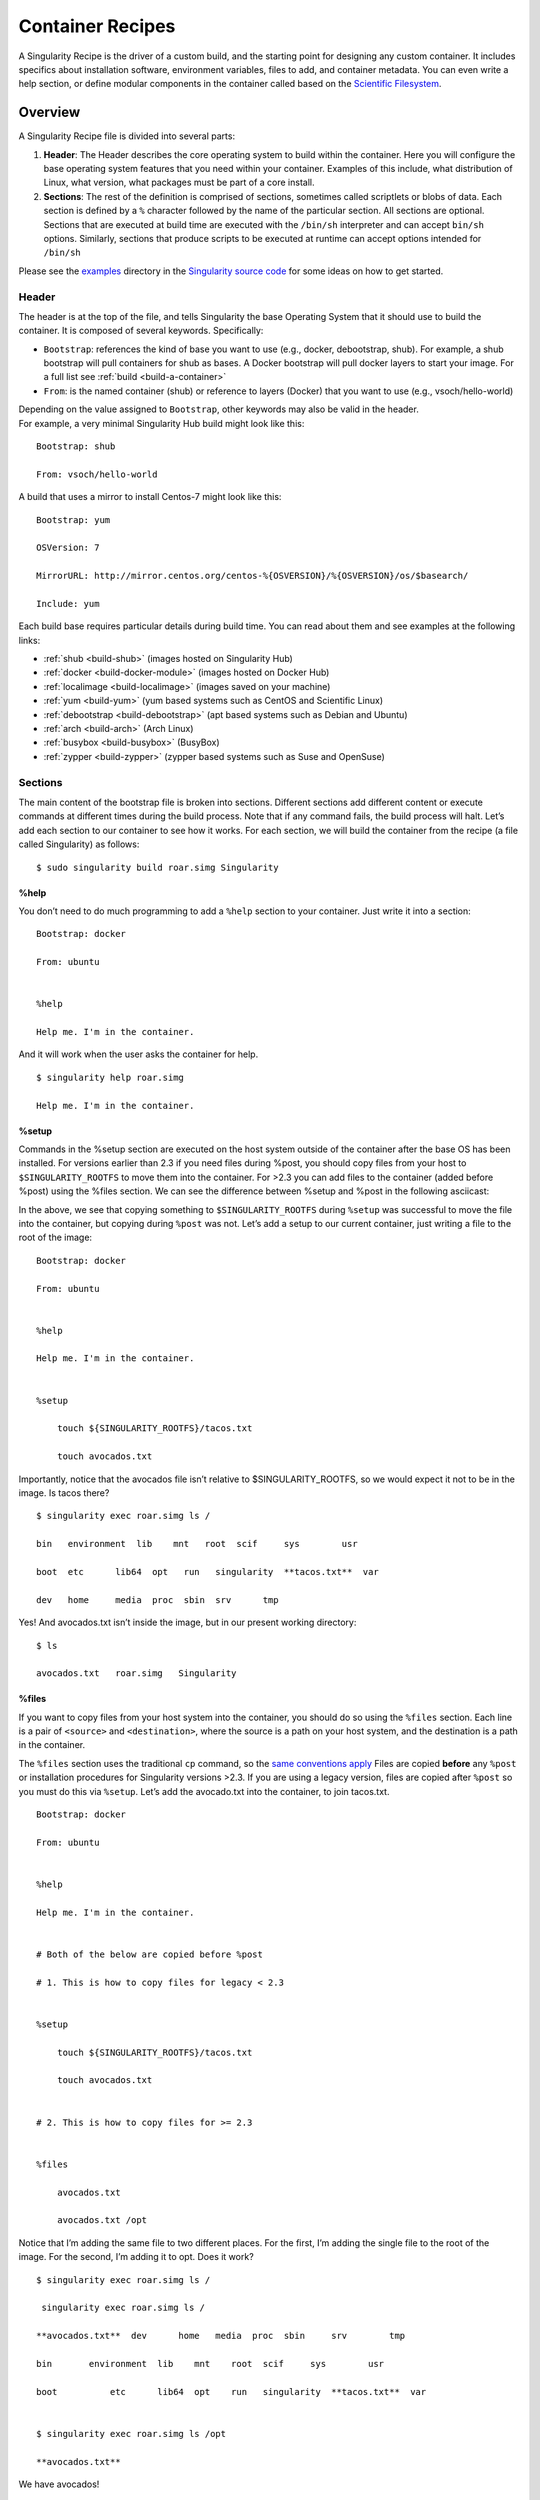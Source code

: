 
.. _container-recipes:

=================
Container Recipes
=================

.. _sec:recipefile:

A Singularity Recipe is the driver of a custom build, and the starting
point for designing any custom container. It includes specifics about
installation software, environment variables, files to add, and
container metadata. You can even write a help section, or define modular
components in the container called based on the `Scientific
Filesystem <https://sci-f.github.io/>`_.

--------
Overview
--------

A Singularity Recipe file is divided into several parts:

#. **Header**: The Header describes the core operating system to build
   within the container. Here you will configure the base operating
   system features that you need within your container. Examples of this
   include, what distribution of Linux, what version, what packages must
   be part of a core install.

#. **Sections**: The rest of the definition is comprised of sections,
   sometimes called scriptlets or blobs of data. Each section is defined
   by a ``%`` character followed by the name of the particular section. All
   sections are optional. Sections that are executed at build time are
   executed with the ``/bin/sh`` interpreter and can accept ``bin/sh`` options. Similarly,
   sections that produce scripts to be executed at runtime can accept
   options intended for ``/bin/sh``

| Please see the `examples`_ directory in the `Singularity source code <https://github.com/singularityware/singularity>`_
  for some ideas on how to get started.

Header
======

The header is at the top of the file, and tells Singularity the base
Operating System that it should use to build the container. It is
composed of several keywords. Specifically:

-  ``Bootstrap``: references the kind of base you want to use (e.g., docker,
   debootstrap, shub). For example, a shub bootstrap will pull
   containers for shub as bases. A Docker bootstrap will pull docker
   layers to start your image. For a full list see :ref:`build <build-a-container>`

-  ``From``: is the named container (shub) or reference to layers (Docker) that
   you want to use (e.g., vsoch/hello-world)

| Depending on the value assigned to ``Bootstrap``, other keywords may also be valid
  in the header.
| For example, a very minimal Singularity Hub build might look like
  this:

::

    Bootstrap: shub

    From: vsoch/hello-world

A build that uses a mirror to install Centos-7 might look like this:

::

    Bootstrap: yum

    OSVersion: 7

    MirrorURL: http://mirror.centos.org/centos-%{OSVERSION}/%{OSVERSION}/os/$basearch/

    Include: yum

Each build base requires particular details during build time. You can
read about them and see examples at the following links:

-  :ref:`shub <build-shub>` (images hosted on Singularity Hub)

-  :ref:`docker <build-docker-module>` (images hosted on Docker Hub)

-  :ref:`localimage <build-localimage>` (images saved on your machine)

-  :ref:`yum <build-yum>` (yum based systems such as CentOS and Scientific Linux)

-  :ref:`debootstrap <build-debootstrap>` (apt based systems such as Debian and Ubuntu)

-  :ref:`arch <build-arch>` (Arch Linux)

-  :ref:`busybox <build-busybox>` (BusyBox)

-  :ref:`zypper <build-zypper>` (zypper based systems such as Suse and OpenSuse)

Sections
========

The main content of the bootstrap file is broken into sections.
Different sections add different content or execute commands at
different times during the build process. Note that if any command
fails, the build process will halt.
Let’s add each section to our container to see how it works. For each
section, we will build the container from the recipe (a file called
Singularity) as follows:

::

    $ sudo singularity build roar.simg Singularity

.. _help:

%help
-----

.. _sec:help:

You don’t need to do much programming to add a ``%help``
section to your container. Just write it into a section:

::

    Bootstrap: docker

    From: ubuntu


    %help

    Help me. I'm in the container.

And it will work when the user asks the container for help.

::

    $ singularity help roar.simg

    Help me. I'm in the container.

%setup
------

Commands in the %setup section are executed on the host system outside
of the container after the base OS has been installed. For versions
earlier than 2.3 if you need files during %post, you should copy files
from your host to ``$SINGULARITY_ROOTFS`` to move them into the
container. For >2.3 you can add files to the container (added before
%post) using the %files section. We can see the difference between
%setup and %post in the following asciicast:

In the above, we see that copying something to ``$SINGULARITY_ROOTFS`` during ``%setup`` was successful
to move the file into the container, but copying during ``%post`` was not. Let’s
add a setup to our current container, just writing a file to the root
of the image:

::

    Bootstrap: docker

    From: ubuntu


    %help

    Help me. I'm in the container.


    %setup

        touch ${SINGULARITY_ROOTFS}/tacos.txt

        touch avocados.txt

Importantly, notice that the avocados file isn’t relative to
$SINGULARITY\_ROOTFS, so we would expect it not to be in the image. Is
tacos there?

::

    $ singularity exec roar.simg ls /

    bin   environment  lib    mnt   root  scif     sys        usr

    boot  etc      lib64  opt   run   singularity  **tacos.txt**  var

    dev   home     media  proc  sbin  srv      tmp


Yes! And avocados.txt isn’t inside the image, but in our present working
directory:

::

    $ ls

    avocados.txt   roar.simg   Singularity

%files
------

If you want to copy files from your host system into the container,
you should do so using the ``%files`` section. Each line is a pair of ``<source>`` and ``<destination>``, where
the source is a path on your host system, and the destination is a
path in the container.

The ``%files`` section uses the traditional ``cp`` command, so the `same conventions
apply <https://linux.die.net/man/1/cp>`_
Files are copied **before** any ``%post`` or installation procedures for
Singularity versions >2.3. If you are using a legacy version, files
are copied after ``%post`` so you must do this via ``%setup``. Let’s add the avocado.txt
into the container, to join tacos.txt.

::

    Bootstrap: docker

    From: ubuntu


    %help

    Help me. I'm in the container.


    # Both of the below are copied before %post

    # 1. This is how to copy files for legacy < 2.3


    %setup

        touch ${SINGULARITY_ROOTFS}/tacos.txt

        touch avocados.txt


    # 2. This is how to copy files for >= 2.3


    %files

        avocados.txt

        avocados.txt /opt


Notice that I’m adding the same file to two different places. For the
first, I’m adding the single file to the root of the image. For the
second, I’m adding it to opt. Does it work?

::

    $ singularity exec roar.simg ls /

     singularity exec roar.simg ls /

    **avocados.txt**  dev      home   media  proc  sbin     srv        tmp

    bin       environment  lib    mnt    root  scif     sys        usr

    boot          etc      lib64  opt    run   singularity  **tacos.txt**  var


    $ singularity exec roar.simg ls /opt

    **avocados.txt**



We have avocados!

%labels
-------

To store metadata with your container, you can add them to the ``%labels`` section.
They will be stored in the file ``/.singularity.d/labels.json`` as metadata within your container. The
general format is a ``LABELNAME`` followed by a ``LABELVALUE``. Labels from Docker bootstraps will
be carried forward here. Let’s add to our example:

::

    Bootstrap: docker

    From: ubuntu


    %help

    Help me. I'm in the container.


    %setup

        touch ${SINGULARITY_ROOTFS}/tacos.txt

        touch avocados.txt


    %files

        avocados.txt

        avocados.txt /opt


    %labels

        Maintainer Vanessasaurus

        Version v1.0


The easiest way to see labels is to inspect the image:

::

    $ singularity inspect roar.simg

    {

        "org.label-schema.usage.singularity.deffile.bootstrap": "docker",

        "MAINTAINER": "Vanessasaurus",

        "org.label-schema.usage.singularity.deffile": "Singularity",

        "org.label-schema.usage": "/.singularity.d/runscript.help",

        "org.label-schema.schema-version": "1.0",

        "VERSION": "v1.0",

        "org.label-schema.usage.singularity.deffile.from": "ubuntu",

        "org.label-schema.build-date": "2017-10-02T17:00:23-07:00",

        "org.label-schema.usage.singularity.runscript.help": "/.singularity.d/runscript.help",

        "org.label-schema.usage.singularity.version": "2.3.9-development.g3dafa39",

        "org.label-schema.build-size": "1760MB"

    }

You’ll notice some other labels that are captured automatically from the
build process. You can read more about labels and metadata :ref:`here <environment-and-metadata>`.

%environment
------------

| As of Singularity 2.3, you can add environment variables to your
  Singularity Recipe in a section called ``%environment``. Keep in mind that these
  environment variables are sourced at runtime and not at build time.
  This means that if you need the same variables during build time, you
  should also define them in your ``%post`` section. Specifically:

-  **during build**: the ``%environment`` section is written to a file in the container’s
   metadata folder. This file is not sourced.

-  **during runtime**: the file written to the container’s metadata
   folder is sourced.

Since the file is ultimately sourced, you should generally use the same
conventions that you might use in a bashrc or profile. In the example
below, the variables ``VADER`` and ``LUKE`` would not be available during build, but when
the container is finished and run:

::

    Bootstrap: docker

    From: ubuntu


    %help

    Help me. I'm in the container.


    %setup

        touch ${SINGULARITY_ROOTFS}/tacos.txt

        touch avocados.txt


    %files

        avocados.txt

        avocados.txt /opt


    %labels

        Maintainer Vanessasaurus

        Version v1.0


    %environment

        VADER=badguy

        LUKE=goodguy

        SOLO=someguy

        export VADER LUKE SOLO


For the rationale behind this approach and why we do not source the
%environment section at build time, refer to this issue. When the
container is finished, you can easily see environment variables also
with inspect, and this is done by showing the file produced above:

::

    $ singularity inspect -e roar.simg # Custom environment shell code should follow


        VADER=badguy

        LUKE=goodguy

        SOLO=someguy

        export VADER LUKE SOLO


or in the case of variables generated at build time, you can add
environment variables to your container in the ``%post`` section (see below) using
the following syntax:

::

    %post

        echo 'export JAWA_SEZ=wutini' >> $SINGULARITY_ENVIRONMENT


When we rebuild, is it added to the environment?

::

    singularity exec roar.simg env | grep JAWA

    JAWA_SEZ=wutini

Where are all these environment variables going? Inside the container
is a metadata folder located at ``/.singularity.d``, and a subdirectory ``env`` for environment
scripts that are sourced. Text in the ``%environment`` section is appended to a file
called ``/.singularity.d/env/90-environment.sh``. Text redirected to the ``SINGULARITY_ENVIRONMENT`` variable will added to a file called ``/.singularity.d/env/91-environment.sh``.
At runtime, scripts in ``/.singularity/env`` are sourced in order. This means that variables
in ``$SINGULARITY_ENVIRONMENT`` take precedence over those added via ``%environment``. Note that you won’t see
these variables in the inspect output, as inspect only shows the
contents added from ``%environment``.
See :ref:`Environment and Metadata <environment-and-metadata>` for more information about
the ``%labels`` and ``%environment`` sections.

%post
-----

Commands in the ``%post`` section are executed within the container after the base
OS has been installed at build time. This is where the meat of your
setup will live, including making directories, and installing software
and libraries. We will jump from our simple use case to show a more
realistic scientific container. Here we are installing yum, openMPI, and
other dependencies for a Centos7 bootstrap:

::

    %post

        echo "Installing Development Tools YUM group"

        yum -y groupinstall "Development Tools"

        echo "Installing OpenMPI into container..."


        # Here we are at the base, /, of the container

        git clone https://github.com/open-mpi/ompi.git


        # Now at /ompi

        cd ompi

        ./autogen.pl

        ./configure --prefix=/usr/local

        make

        make install


        /usr/local/bin/mpicc examples/ring_c.c -o /usr/bin/mpi_ring


You cannot copy files from the host to your container in this section,
but you can of course download with commands like ``git clone`` and ``wget`` and ``curl``.

.. _runscript:

%runscript
----------

.. _sec:runscript:

The ``%runscript`` is another scriptlet, but it does not get executed during
bootstrapping. Instead it gets persisted within the container to a
file (or symlink for later versions) called ``singularity`` which is the execution
driver when the container image is run (either via the ``singularity run`` command or via
executing the container directly).
When the ``%runscript`` is executed, all options are passed along to the executing
script at runtime, this means that you can (and should) manage
argument processing from within your runscript. Here is an example of
how to do that, adding to our work in progress:

::

    Bootstrap: docker

    From: ubuntu


    %help

    Help me. I'm in the container.


    %setup

        touch ${SINGULARITY_ROOTFS}/tacos.txt

        touch avocados.txt


    %files

        avocados.txt

        avocados.txt /opt


    %labels

        Maintainer Vanessasaurus

        Version v1.0


    %environment

        VADER=badguy

        LUKE=goodguy

        SOLO=someguy

        export VADER LUKE SOLO



    %post

        echo 'export JAWA_SEZ=wutini' >> $SINGULARITY_ENVIRONMENT


    %runscript

        echo "Rooooar!"

        echo "Arguments received: $*"

        exec echo "$@"


In this particular runscript, the arguments are printed as a single
string (``$*``) and then they are passed to echo via a quoted array (``$@``) which
ensures that all of the arguments are properly parsed by the executed
command. Using the ``exec`` command is like handing off the calling process to
the one in the container. The final command (the echo) replaces the
current entry in the process table (which originally was the call to
Singularity). This makes it so the runscript shell process ceases to
exist, and the only process running inside this container is the called
echo command. This could easily be another program like python, or an
analysis script. Running it, it works as expected:

::

    $ singularity run roar.simg

    Rooooar!

    Arguments received:


    $ singularity run roar.simg one two

    Rooooar!

    Arguments received: one two

    one two


%test
-----

You may choose to add a ``%test`` section to your definition file. This section
will be run at the very end of the build process and will give you a
chance to validate the container during the bootstrap process. You can
also execute this scriptlet through the container itself, such that you
can always test the validity of the container itself as you transport it
to different hosts. Extending on the above Open MPI ``%post``, consider this real
world example:

::

    %test

        /usr/local/bin/mpirun --allow-run-as-root /usr/bin/mpi_test


This is a simple Open MPI test to ensure that the MPI is build
properly and communicates between processes as it should.
If you want to build without running tests (for example, if the test
needs to be done in a different environment), you can do so with the
``--notest`` argument:

::

    $ sudo singularity build --notest mpirun.simg Singularity

This argument is useful in cases where you need hardware that is
available during runtime, but is not available on the host that is
building the image.

----
Apps
----

What if you want to build a single container with two or three
different apps that each have their own runscripts and custom
environments? In some circumstances, it may be redundant to build
different containers for each app with almost equivalent dependencies.

Starting in Singularity 2.4 all of the above commands can also be used
in the context of internal modules called :ref:`apps <reproducible-scif-apps>` based on the `Standard
Container Integration Format <https://sci-f.github.io/>`_. For details on apps, see the :ref:`apps <reproducible-scif-apps>`
documentation. For a quick rundown of adding an app to your container,
here is an example runscript:

::

    Bootstrap: docker

    From: ubuntu


    %environment

        VADER=badguy

        LUKE=goodguy

        SOLO=someguy

        export VADER LUKE SOLO


    %labels

       Maintainer Vanessasaur


    ##############################

    # foo

    ##############################


    %apprun foo

        exec echo "RUNNING FOO"


    %applabels foo

       BESTAPP=FOO

       export BESTAPP


    %appinstall foo

       touch foo.exec


    %appenv foo

        SOFTWARE=foo

        export SOFTWARE


    %apphelp foo

        This is the help for foo.


    %appfiles foo

       avocados.txt



    ##############################

    # bar

    ##############################


    %apphelp bar

        This is the help for bar.


    %applabels bar

       BESTAPP=BAR

       export BESTAPP


    %appinstall bar

        touch bar.exec


    %appenv bar

        SOFTWARE=bar

        export SOFTWARE


Importantly, note that the apps can exist alongside any and all of the
primary sections (e.g. ``%post`` or ``%runscript`` ), and the new ``%appinstall`` section is the equivalent of
%post but for an app. The title sections (``######``) aren’t necessary or
required, they are just comments to show you the different apps. The
ordering isn’t important either, you can have any mixture of sections
anywhere in the file after the header. The primary difference is now
the container can perform any of it’s primary functions in the context
of an app:

**What apps are installed in the container?**

::

    $ singularity apps roar.simg

    bar

    foo


**Help me with bar!**

::

    $ singularity help --app bar roar.simg

    This is the help for bar.


**Run foo**

::

    singularity run --app foo roar.simg

    RUNNING FOO



**Show me the custom environments**

Remember how we defined the same environment variable, SOFTWARE for
each of foo and bar? We can execute a command to search the list of
active environment variables with grep to see if the variable changes
depending on the app we specify:

::

    $ singularity exec --app foo roar.simg env | grep SOFTWARE

    SOFTWARE=foo

    $ singularity exec --app bar roar.simg env | grep SOFTWARE

    SOFTWARE=bar


--------
Examples
--------

For more examples, for real world scientific recipes we recommend you
look at other containers on `Singularity Hub <https://singularity-hub.org/>`_. For examples of
different bases, look at the examples folder for the most up-to-date
examples. For apps, including snippets and tutorial with more walk
throughs, see `SCI-F Apps Home <https://sci-f.github.io/>`_.

--------------------------------
Best Practices for Build Recipes
--------------------------------

When crafting your recipe, it is best to consider the following:

#. To make your container internally modular, use :ref:`SCI-F apps <reproducible-scif-apps>`. Shared dependencies
   (between app modules) can go under ``%post``.

#. For global installs to ``%post``, install packages, programs, data, and files
   into operating system locations (e.g. not ``/home``, ``/tmp`` , or any other
   directories that might get commonly binded on).

#. Make your container speak for itself. If your runscript doesn’t spit
   out help, write a ``%help`` or ``%post`` or ``%apphelp`` section. A good container tells the user how
   to interact with it.

#. If you require any special environment variables to be defined, add
   them the ``%environment`` and ``%appenv`` sections of the build recipe.

#. Files should never be owned by actual users, they should always be
   owned by a system account (UID less than 500).

#. Ensure that the container’s ``/etc/passwd`` , ``/etc/group`` , ``/etc/shadow`` , and no other sensitive files have
   anything but the bare essentials within them.

#. It is encouraged to build containers from a recipe instead of a
   sandbox that has been manually changed. This ensures greatest
   possibility of reproducibility and mitigates the black box effect.

Are you a recipe pro and now ready to build? Take a look at the
:ref:`build <build-a-container>` documentation.
